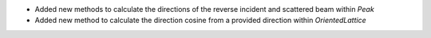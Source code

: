 - Added new methods to calculate the directions of the reverse incident and scattered beam within `Peak`
- Added new method to calculate the direction cosine from a provided direction within `OrientedLattice`